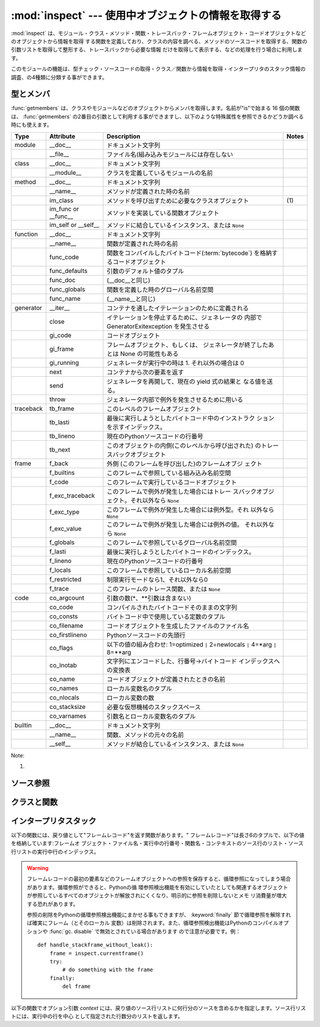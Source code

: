 
:mod:`inspect` --- 使用中オブジェクトの情報を取得する
=====================================================

.. module:: inspect
   :synopsis: 使用中のオブジェクトから、情報とソースコードを取得する。
.. moduleauthor:: Ka-Ping Yee <ping@lfw.org>
.. sectionauthor:: Ka-Ping Yee <ping@lfw.org>


.. versionadded:: 2.1


.. The :mod:`inspect` module provides several useful functions to help get
.. information about live objects such as modules, classes, methods, functions,
.. tracebacks, frame objects, and code objects.  For example, it can help you
.. examine the contents of a class, retrieve the source code of a method, extract
.. and format the argument list for a function, or get all the information you need
.. to display a detailed traceback.

:mod:`inspect` は、モジュール・クラス・メソッド・関数・トレースバック・フレームオブジェクト・コードオブジェクトなどのオブジェクトから情報を取得
する関数を定義しており、クラスの内容を調べる、メソッドのソースコードを取得する、関数の引数リストを取得して整形する、トレースバックから必要な情報
だけを取得して表示する、などの処理を行う場合に利用します。


.. There are four main kinds of services provided by this module: type checking,
.. getting source code, inspecting classes and functions, and examining the
.. interpreter stack.

このモジュールの機能は、型チェック・ソースコードの取得・クラス／関数から情報を取得・インタープリタのスタック情報の調査、の4種類に分類する事ができます。


.. _inspect-types:

型とメンバ
----------

.. The :func:`getmembers` function retrieves the members of an object such as a
.. class or module. The sixteen functions whose names begin with "is" are mainly
.. provided as convenient choices for the second argument to :func:`getmembers`.
.. They also help you determine when you can expect to find the following special
.. attributes:

:func:`getmembers` は、クラスやモジュールなどのオブジェクトからメンバを取得します。名前が"is"で始まる 16
個の関数は、 :func:`getmembers` の2番目の引数として利用する事ができますし、以下のような特殊属性を参照できるかどうか調べる時にも使えます。


.. +-----------+-----------------+---------------------------+-------+
.. | Type      | Attribute       | Description               | Notes |
.. +===========+=================+===========================+=======+
.. | module    | __doc__         | documentation string      |       |
.. +-----------+-----------------+---------------------------+-------+
.. |           | __file__        | filename (missing for     |       |
.. |           |                 | built-in modules)         |       |
.. +-----------+-----------------+---------------------------+-------+
.. | class     | __doc__         | documentation string      |       |
.. +-----------+-----------------+---------------------------+-------+
.. |           | __module__      | name of module in which   |       |
.. |           |                 | this class was defined    |       |
.. +-----------+-----------------+---------------------------+-------+
.. | method    | __doc__         | documentation string      |       |
.. +-----------+-----------------+---------------------------+-------+
.. |           | __name__        | name with which this      |       |
.. |           |                 | method was defined        |       |
.. +-----------+-----------------+---------------------------+-------+
.. |           | im_class        | class object that asked   | \(1)  |
.. |           |                 | for this method           |       |
.. +-----------+-----------------+---------------------------+-------+
.. |           | im_func or      | function object           |       |
.. |           | __func__        | containing implementation |       |
.. |           |                 | of method                 |       |
.. +-----------+-----------------+---------------------------+-------+
.. |           | im_self or      | instance to which this    |       |
.. |           | __self__        | method is bound, or       |       |
.. |           |                 | ``None``                  |       |
.. +-----------+-----------------+---------------------------+-------+
.. | function  | __doc__         | documentation string      |       |
.. +-----------+-----------------+---------------------------+-------+
.. |           | __name__        | name with which this      |       |
.. |           |                 | function was defined      |       |
.. +-----------+-----------------+---------------------------+-------+
.. |           | func_code       | code object containing    |       |
.. |           |                 | compiled function         |       |
.. |           |                 | :term:`bytecode`          |       |
.. +-----------+-----------------+---------------------------+-------+
.. |           | func_defaults   | tuple of any default      |       |
.. |           |                 | values for arguments      |       |
.. +-----------+-----------------+---------------------------+-------+
.. |           | func_doc        | (same as __doc__)         |       |
.. +-----------+-----------------+---------------------------+-------+
.. |           | func_globals    | global namespace in which |       |
.. |           |                 | this function was defined |       |
.. +-----------+-----------------+---------------------------+-------+
.. |           | func_name       | (same as __name__)        |       |
.. +-----------+-----------------+---------------------------+-------+
.. | generator | __iter__        | defined to support        |       |
.. |           |                 | iteration over container  |       |
.. +-----------+-----------------+---------------------------+-------+
.. |           | close           | raises new GeneratorExit  |       |
.. |           |                 | exception inside the      |       |
.. |           |                 | generator to terminate    |       |
.. |           |                 | the iteration             |       |
.. +-----------+-----------------+---------------------------+-------+
.. |           | gi_code         | code object               |       |
.. +-----------+-----------------+---------------------------+-------+
.. |           | gi_frame        | frame object or possibly  |       |
.. |           |                 | None once the generator   |       |
.. |           |                 | has been exhausted        |       |
.. +-----------+-----------------+---------------------------+-------+
.. |           | gi_running      | set to 1 when generator   |       |
.. |           |                 | is executing, 0 otherwise |       |
.. +-----------+-----------------+---------------------------+-------+
.. |           | next            | return the next item from |       |
.. |           |                 | the container             |       |
.. +-----------+-----------------+---------------------------+-------+
.. |           | send            | resumes the generator and |       |
.. |           |                 | "sends" a value that      |       |
.. |           |                 | becomes the result of the |       |
.. |           |                 | current yield-expression  |       |
.. +-----------+-----------------+---------------------------+-------+
.. |           | throw           | used to raise an          |       |
.. |           |                 | exception inside the      |       |
.. |           |                 | generator                 |       |
.. +-----------+-----------------+---------------------------+-------+
.. | traceback | tb_frame        | frame object at this      |       |
.. |           |                 | level                     |       |
.. +-----------+-----------------+---------------------------+-------+
.. |           | tb_lasti        | index of last attempted   |       |
.. |           |                 | instruction in bytecode   |       |
.. +-----------+-----------------+---------------------------+-------+
.. |           | tb_lineno       | current line number in    |       |
.. |           |                 | Python source code        |       |
.. +-----------+-----------------+---------------------------+-------+
.. |           | tb_next         | next inner traceback      |       |
.. |           |                 | object (called by this    |       |
.. |           |                 | level)                    |       |
.. +-----------+-----------------+---------------------------+-------+
.. | frame     | f_back          | next outer frame object   |       |
.. |           |                 | (this frame's caller)     |       |
.. +-----------+-----------------+---------------------------+-------+
.. |           | f_builtins      | built-in namespace seen   |       |
.. |           |                 | by this frame             |       |
.. +-----------+-----------------+---------------------------+-------+
.. |           | f_code          | code object being         |       |
.. |           |                 | executed in this frame    |       |
.. +-----------+-----------------+---------------------------+-------+
.. |           | f_exc_traceback | traceback if raised in    |       |
.. |           |                 | this frame, or ``None``   |       |
.. +-----------+-----------------+---------------------------+-------+
.. |           | f_exc_type      | exception type if raised  |       |
.. |           |                 | in this frame, or         |       |
.. |           |                 | ``None``                  |       |
.. +-----------+-----------------+---------------------------+-------+
.. |           | f_exc_value     | exception value if raised |       |
.. |           |                 | in this frame, or         |       |
.. |           |                 | ``None``                  |       |
.. +-----------+-----------------+---------------------------+-------+
.. |           | f_globals       | global namespace seen by  |       |
.. |           |                 | this frame                |       |
.. +-----------+-----------------+---------------------------+-------+
.. |           | f_lasti         | index of last attempted   |       |
.. |           |                 | instruction in bytecode   |       |
.. +-----------+-----------------+---------------------------+-------+
.. |           | f_lineno        | current line number in    |       |
.. |           |                 | Python source code        |       |
.. +-----------+-----------------+---------------------------+-------+
.. |           | f_locals        | local namespace seen by   |       |
.. |           |                 | this frame                |       |
.. +-----------+-----------------+---------------------------+-------+
.. |           | f_restricted    | 0 or 1 if frame is in     |       |
.. |           |                 | restricted execution mode |       |
.. +-----------+-----------------+---------------------------+-------+
.. |           | f_trace         | tracing function for this |       |
.. |           |                 | frame, or ``None``        |       |
.. +-----------+-----------------+---------------------------+-------+
.. | code      | co_argcount     | number of arguments (not  |       |
.. |           |                 | including \* or \*\*      |       |
.. |           |                 | args)                     |       |
.. +-----------+-----------------+---------------------------+-------+
.. |           | co_code         | string of raw compiled    |       |
.. |           |                 | bytecode                  |       |
.. +-----------+-----------------+---------------------------+-------+
.. |           | co_consts       | tuple of constants used   |       |
.. |           |                 | in the bytecode           |       |
.. +-----------+-----------------+---------------------------+-------+
.. |           | co_filename     | name of file in which     |       |
.. |           |                 | this code object was      |       |
.. |           |                 | created                   |       |
.. +-----------+-----------------+---------------------------+-------+
.. |           | co_firstlineno  | number of first line in   |       |
.. |           |                 | Python source code        |       |
.. +-----------+-----------------+---------------------------+-------+
.. |           | co_flags        | bitmap: 1=optimized ``|`` |       |
.. |           |                 | 2=newlocals ``|`` 4=\*arg |       |
.. |           |                 | ``|`` 8=\*\*arg           |       |
.. +-----------+-----------------+---------------------------+-------+
.. |           | co_lnotab       | encoded mapping of line   |       |
.. |           |                 | numbers to bytecode       |       |
.. |           |                 | indices                   |       |
.. +-----------+-----------------+---------------------------+-------+
.. |           | co_name         | name with which this code |       |
.. |           |                 | object was defined        |       |
.. +-----------+-----------------+---------------------------+-------+
.. |           | co_names        | tuple of names of local   |       |
.. |           |                 | variables                 |       |
.. +-----------+-----------------+---------------------------+-------+
.. |           | co_nlocals      | number of local variables |       |
.. +-----------+-----------------+---------------------------+-------+
.. |           | co_stacksize    | virtual machine stack     |       |
.. |           |                 | space required            |       |
.. +-----------+-----------------+---------------------------+-------+
.. |           | co_varnames     | tuple of names of         |       |
.. |           |                 | arguments and local       |       |
.. |           |                 | variables                 |       |
.. +-----------+-----------------+---------------------------+-------+
.. | builtin   | __doc__         | documentation string      |       |
.. +-----------+-----------------+---------------------------+-------+
.. |           | __name__        | original name of this     |       |
.. |           |                 | function or method        |       |
.. +-----------+-----------------+---------------------------+-------+
.. |           | __self__        | instance to which a       |       |
.. |           |                 | method is bound, or       |       |
.. |           |                 | ``None``                  |       |
.. +-----------+-----------------+---------------------------+-------+

+-----------+-----------------+-----------------------------------------------------+-------+
| Type      | Attribute       | Description                                         | Notes |
+===========+=================+=====================================================+=======+
| module    | __doc__         | ドキュメント文字列                                  |       |
+-----------+-----------------+-----------------------------------------------------+-------+
|           | __file__        | ファイル名(組み込みモジュールには存在しない         |       |
+-----------+-----------------+-----------------------------------------------------+-------+
| class     | __doc__         | ドキュメント文字列                                  |       |
+-----------+-----------------+-----------------------------------------------------+-------+
|           | __module__      | クラスを定義しているモジュールの名前                |       |
+-----------+-----------------+-----------------------------------------------------+-------+
| method    | __doc__         | ドキュメント文字列                                  |       |
+-----------+-----------------+-----------------------------------------------------+-------+
|           | __name__        | メソッドが定義された時の名前                        |       |
+-----------+-----------------+-----------------------------------------------------+-------+
|           | im_class        | メソッドを呼び出すために必要なクラスオブジェクト    | \(1)  |
+-----------+-----------------+-----------------------------------------------------+-------+
|           | im_func or      | メソッドを実装している関数オブジェクト              |       |
|           | __func__        |                                                     |       |
+-----------+-----------------+-----------------------------------------------------+-------+
|           | im_self or      | メソッドに結合しているインスタンス、または ``None`` |       |
|           | __self__        |                                                     |       |
+-----------+-----------------+-----------------------------------------------------+-------+
| function  | __doc__         | ドキュメント文字列                                  |       |
+-----------+-----------------+-----------------------------------------------------+-------+
|           | __name__        | 関数が定義された時の名前                            |       |
+-----------+-----------------+-----------------------------------------------------+-------+
|           | func_code       | 関数をコンパイルしたバイトコード(:term:`bytecode`)  |       |
|           |                 | を格納するコードオブジェクト                        |       |
+-----------+-----------------+-----------------------------------------------------+-------+
|           | func_defaults   | 引数のデフォルト値のタプル                          |       |
+-----------+-----------------+-----------------------------------------------------+-------+
|           | func_doc        | (__doc__と同じ)                                     |       |
+-----------+-----------------+-----------------------------------------------------+-------+
|           | func_globals    | 関数を定義した時のグローバル名前空間                |       |
+-----------+-----------------+-----------------------------------------------------+-------+
|           | func_name       | (__name__と同じ)                                    |       |
+-----------+-----------------+-----------------------------------------------------+-------+
| generator | __iter__        | コンテナを通したイテレーションのために定義される    |       |
+-----------+-----------------+-----------------------------------------------------+-------+
|           | close           | イテレーションを停止するために、ジェネレータの      |       |
|           |                 | 内部で GeneratorExitexception を発生させる          |       |
+-----------+-----------------+-----------------------------------------------------+-------+
|           | gi_code         | コードオブジェクト                                  |       |
+-----------+-----------------+-----------------------------------------------------+-------+
|           | gi_frame        | フレームオブジェクト、もしくは、                    |       |
|           |                 | ジェネレータが終了したあとは None の可能性もある    |       |
+-----------+-----------------+-----------------------------------------------------+-------+
|           | gi_running      | ジェネレータが実行中の時は 1.                       |       |
|           |                 | それ以外の場合は 0                                  |       |
+-----------+-----------------+-----------------------------------------------------+-------+
|           | next            | コンテナから次の要素を返す                          |       |
+-----------+-----------------+-----------------------------------------------------+-------+
|           | send            | ジェネレータを再開して、現在の yield 式の結果と     |       |
|           |                 | なる値を送る。                                      |       |
+-----------+-----------------+-----------------------------------------------------+-------+
|           | throw           | ジェネレータ内部で例外を発生させるために用いる      |       |
+-----------+-----------------+-----------------------------------------------------+-------+
| traceback | tb_frame        | このレベルのフレームオブジェクト                    |       |
+-----------+-----------------+-----------------------------------------------------+-------+
|           | tb_lasti        | 最後に実行しようとしたバイトコード中のインストラク  |       |
|           |                 | ションを示すインデックス。                          |       |
+-----------+-----------------+-----------------------------------------------------+-------+
|           | tb_lineno       | 現在のPythonソースコードの行番号                    |       |
+-----------+-----------------+-----------------------------------------------------+-------+
|           | tb_next         | このオブジェクトの内側(このレベルから呼び出された)  |       |
|           |                 | のトレースバックオブジェクト                        |       |
+-----------+-----------------+-----------------------------------------------------+-------+
| frame     | f_back          | 外側 (このフレームを呼び出した)のフレームオブジ     |       |
|           |                 | ェクト                                              |       |
+-----------+-----------------+-----------------------------------------------------+-------+
|           | f_builtins      | このフレームで参照している組み込み名前空間          |       |
+-----------+-----------------+-----------------------------------------------------+-------+
|           | f_code          | このフレームで実行しているコードオブジェクト        |       |
+-----------+-----------------+-----------------------------------------------------+-------+
|           | f_exc_traceback | このフレームで例外が発生した場合にはトレー          |       |
|           |                 | スバックオブジェクト。それ以外なら ``None``         |       |
+-----------+-----------------+-----------------------------------------------------+-------+
|           | f_exc_type      | このフレームで例外が発生した場合には例外型。それ    |       |
|           |                 | 以外なら ``None``                                   |       |
+-----------+-----------------+-----------------------------------------------------+-------+
|           | f_exc_value     | このフレームで例外が発生した場合には例外の値。      |       |
|           |                 | それ以外なら ``None``                               |       |
+-----------+-----------------+-----------------------------------------------------+-------+
|           | f_globals       | このフレームで参照しているグローバル名前空間        |       |
+-----------+-----------------+-----------------------------------------------------+-------+
|           | f_lasti         | 最後に実行しようとしたバイトコードのインデックス。  |       |
+-----------+-----------------+-----------------------------------------------------+-------+
|           | f_lineno        | 現在のPythonソースコードの行番号                    |       |
+-----------+-----------------+-----------------------------------------------------+-------+
|           | f_locals        | このフレームで参照しているローカル名前空間          |       |
+-----------+-----------------+-----------------------------------------------------+-------+
|           | f_restricted    | 制限実行モードなら1、それ以外なら0                  |       |
+-----------+-----------------+-----------------------------------------------------+-------+
|           | f_trace         | このフレームのトレース関数、または ``None``         |       |
+-----------+-----------------+-----------------------------------------------------+-------+
| code      | co_argcount     | 引数の数(\*、\*\*引数は含まない)                    |       |
+-----------+-----------------+-----------------------------------------------------+-------+
|           | co_code         | コンパイルされたバイトコードそのままの文字列        |       |
+-----------+-----------------+-----------------------------------------------------+-------+
|           | co_consts       | バイトコード中で使用している定数のタプル            |       |
+-----------+-----------------+-----------------------------------------------------+-------+
|           | co_filename     | コードオブジェクトを生成したファイルのファイル名    |       |
+-----------+-----------------+-----------------------------------------------------+-------+
|           | co_firstlineno  | Pythonソースコードの先頭行                          |       |
+-----------+-----------------+-----------------------------------------------------+-------+
|           | co_flags        | 以下の値の組み合わせ: 1=optimized                   |       |
|           |                 | ``|`` 2=newlocals  ``|``                            |       |
|           |                 | 4=\*arg ``|`` 8=\*\*arg                             |       |
+-----------+-----------------+-----------------------------------------------------+-------+
|           | co_lnotab       | 文字列にエンコードした、行番号->バイトコード        |       |
|           |                 | インデックスへの変換表                              |       |
+-----------+-----------------+-----------------------------------------------------+-------+
|           | co_name         | コードオブジェクトが定義されたときの名前            |       |
+-----------+-----------------+-----------------------------------------------------+-------+
|           | co_names        | ローカル変数名のタプル                              |       |
+-----------+-----------------+-----------------------------------------------------+-------+
|           | co_nlocals      | ローカル変数の数                                    |       |
+-----------+-----------------+-----------------------------------------------------+-------+
|           | co_stacksize    | 必要な仮想機械のスタックスペース                    |       |
+-----------+-----------------+-----------------------------------------------------+-------+
|           | co_varnames     | 引数名とローカル変数名のタプル                      |       |
+-----------+-----------------+-----------------------------------------------------+-------+
| builtin   | __doc__         | ドキュメント文字列                                  |       |
+-----------+-----------------+-----------------------------------------------------+-------+
|           | __name__        | 関数、メソッドの元々の名前                          |       |
+-----------+-----------------+-----------------------------------------------------+-------+
|           | __self__        | メソッドが結合しているインスタンス、または ``None`` |       |
+-----------+-----------------+-----------------------------------------------------+-------+


Note:

(1)

   .. .. versionchanged:: 2.2
   ..    :attr:`im_class` used to refer to the class that defined the method.

   .. versionchanged:: 2.2
      :attr:`im_class` 従来、メソッドを定義しているクラスを参照するために使用していた.


.. function:: getmembers(object[, predicate])

   .. Return all the members of an object in a list of (name, value) pairs sorted by
   .. name.  If the optional *predicate* argument is supplied, only members for which
   .. the predicate returns a true value are included.

   オブジェクトの全メンバを、(名前, 値)の組み合わせのリストで返します。リストはメンバ名でソートされています。 *predicate* が指定されている場
   合、predicateの戻り値が真となる値のみを返します。


   .. note::

      .. :func:`getmembers` does not return metaclass attributes when the argument
      .. is a class (this behavior is inherited from the :func:`dir` function).

      :func:`getmembers` は、引数がクラスの場合にメタクラス属性を返さない。
      (この動作は :func:`dir` 関数に合わせてあります。)


.. function:: getmoduleinfo(path)

   .. Return a tuple of values that describe how Python will interpret the file
   .. identified by *path* if it is a module, or ``None`` if it would not be
   .. identified as a module.  The return tuple is ``(name, suffix, mode, mtype)``,
   .. where *name* is the name of the module without the name of any enclosing
   .. package, *suffix* is the trailing part of the file name (which may not be a
   .. dot-delimited extension), *mode* is the :func:`open` mode that would be used
   .. (``'r'`` or ``'rb'``), and *mtype* is an integer giving the type of the
   .. module.  *mtype* will have a value which can be compared to the constants
   .. defined in the :mod:`imp` module; see the documentation for that module for
   .. more information on module types.

   *path* で指定したファイルがモジュールであればそのモジュールがPython でどのように解釈されるかを示す``(name, suffix, mode,
   mtype)``のタプルを返し、モジュールでなければ `` None``を返します。 *name* はパッケージ名を含まないモジュール
   名、 *suffix* はファイル名からモジュール名を除いた残りの部分(ドットによる拡張子とは限らない)、 *mode* は :func:`open` で指定されるフ
   ァイルモード(``'r'`` または ``'rb'``)、 *mtype* は :mod:`imp` で定義している整定数のいずれかが指定されます。モジュール
   タイプに付いては :mod:`imp` を参照してください。


   .. .. versionchanged:: 2.6
   ..    Returns a :term:`named tuple` ``ModuleInfo(name, suffix, mode,
   ..    module_type)``.

   .. versionchanged:: 2.6
      名前付きタプル(:term:`named tuple`) の ``ModuleInfo(name, suffix, mode, module_type)``
      を返します。


.. function:: getmodulename(path)

   .. Return the name of the module named by the file *path*, without including the
   .. names of enclosing packages.  This uses the same algorithm as the interpreter
   .. uses when searching for modules.  If the name cannot be matched according to the
   .. interpreter's rules, ``None`` is returned.

   *path* で指定したファイルの、パッケージ名を含まないモジュール名を返します。この処理は、インタープリタがモジュールを検索する時と同じアルゴ
   リズムで行われます。ファイルがこのアルゴリズムで見つからない場合には ``None`` が返ります。


.. function:: ismodule(object)

   .. Return true if the object is a module.

   オブジェクトがモジュールの場合は真を返します。


.. function:: isclass(object)

   .. Return true if the object is a class.

   オブジェクトがクラスの場合は真を返します。


.. function:: ismethod(object)

   .. Return true if the object is a method.

   オブジェクトがメソッドの場合は真を返します。


.. function:: isfunction(object)

   .. Return true if the object is a Python function or unnamed (:term:`lambda`) function.

   オブジェクトがPythonの関数、または無名関数(:term:`lambda`)の場合は真を返します。


.. function:: isgeneratorfunction(object)

   .. Return true if the object is a Python generator function.

   *object* がPythonのジェネレータ関数であるときに真を返します。


   .. versionadded:: 2.6


.. function:: isgenerator(object)

   .. Return true if the object is a generator.

   *object* がジェネレータであるときに真を返します。


   .. versionadded:: 2.6


.. function:: istraceback(object)

   .. Return true if the object is a traceback.

   オブジェクトがトレースバックの場合は真を返します。


.. function:: isframe(object)

   .. Return true if the object is a frame.

   オブジェクトがフレームの場合は真を返します。


.. function:: iscode(object)

   .. Return true if the object is a code.

   オブジェクトがコードの場合は真を返します。


.. function:: isbuiltin(object)

   .. Return true if the object is a built-in function.

   オブジェクトが組み込み関数の場合は真を返します。


.. function:: isroutine(object)

   .. Return true if the object is a user-defined or built-in function or method.

   オブジェクトがユーザ定義か組み込みの関数・メソッドの場合は真を返します。


.. function:: isabstract(object)

   .. Return true if the object is an abstract base class.

   *object* が抽象規定型(ABC)であるときに真を返します。

   .. versionadded:: 2.6


.. function:: ismethoddescriptor(object)

   .. Return true if the object is a method descriptor, but not if :func:`ismethod`
   .. or :func:`isclass` or :func:`isfunction` are true.

   オブジェクトがメソッドデスクリプタの場合に真を返しますが、 :func:`ismethod`, :func:`isclass` または :func:`isfunction`
   が真の場合には真を返しません。


   .. This is new as of Python 2.2, and, for example, is true of
   .. ``int.__add__``. An object passing this test has a :attr:`__get__` attribute
   .. but not a :attr:`__set__` attribute, but beyond that the set of attributes
   .. varies.  :attr:`__name__` is usually sensible, and :attr:`__doc__` often is.

   この機能は Python 2.2 から新たに追加されたもので、例えば ``int.__add__`` は真になります。このテストをパスするオブジェクトは
   :attr:`__get__` 属性を持ちますが :attr:`__set__` 属性を持ちません。
   それ以外の属性を持っているかもしれません。
   通常 :attr:`__name__` を持っていますし、しばしば :attr:`__doc__` も持っています。


   .. Methods implemented via descriptors that also pass one of the other tests
   .. return false from the :func:`ismethoddescriptor` test, simply because the
   .. other tests promise more -- you can, e.g., count on having the
   .. :attr:`im_func` attribute (etc) when an object passes :func:`ismethod`.

   デスクリプタを使って実装されたメソッドで、上記のいずれかのテストもパスしているものは、 :func:`ismethoddescriptor`
   では偽を返します。これは単に他のテストの方がもっと確実だからです --
   例えば、 :func:`ismethod` をパスしたオブジェクトは :attr:`im_func` 属性などを持っていると期待できます。


.. function:: isdatadescriptor(object)

   .. Return true if the object is a data descriptor.

   オブジェクトがデータデスクリプタの場合に真を返します。


   .. Data descriptors have both a :attr:`__get__` and a :attr:`__set__` attribute.
   .. Examples are properties (defined in Python), getsets, and members.  The
   .. latter two are defined in C and there are more specific tests available for
   .. those types, which is robust across Python implementations.  Typically, data
   .. descriptors will also have :attr:`__name__` and :attr:`__doc__` attributes
   .. (properties, getsets, and members have both of these attributes), but this is
   .. not guaranteed.

   データデスクリプタは :attr:`__get__` および :attr:`__set__` 属性の両方を持ちます。
   データデスクリプタの例は (Python 上で定義された) プロパティや getset やメンバです。
   後者のふたつは C で定義されており、個々の型に特有のテストも行います。そのため、Python の実装よりもより確実です。
   通常、データデスクリプタは :attr:`__name__` や :attr:`__doc__`  属性を持ちます (プロパティ、 getset
   、メンバは両方の属性を持っています) が、保証されているわけではありません。


   .. versionadded:: 2.3


.. function:: isgetsetdescriptor(object)

   .. Return true if the object is a getset descriptor.

   オブジェクトがgetsetデスクリプタの場合に真を返します。


   .. getsets are attributes defined in extension modules via ``PyGetSetDef``
   .. structures.  For Python implementations without such types, this method will
   .. always return ``False``.

   getsetとは ``PyGetSetDef`` 構造体を用いて拡張モジュールで定義されてい
   る属性のことです。Pythonの実装の場合はそのような型はないので、このメソッドは常に ``False`` を返します。


   .. versionadded:: 2.5


.. function:: ismemberdescriptor(object)

   .. Return true if the object is a member descriptor.

   オブジェクトがメンバデスクリプタの場合に真を返します。


   .. Member descriptors are attributes defined in extension modules via
   .. ``PyMemberDef`` structures.  For Python implementations without such types,
   .. this method will always return ``False``.

   メンバデスクリプタとは ``PyMemberDef`` 構造体を用いて拡張モジュールで定義されている属性のことです。Pythonの実装の場合はそのような型はないの
   で、このメソッドは常に ``False`` を返します。


   .. versionadded:: 2.5


.. _inspect-source:

ソース参照
----------

.. function:: getdoc(object)

   .. Get the documentation string for an object, cleaned up with :func:`cleandoc`.

   :func:`cleandoc` でクリーンアップされた、オブジェクトのドキュメンテーション文字列を取得します。


.. function:: getcomments(object)

   .. Return in a single string any lines of comments immediately preceding the
   .. object's source code (for a class, function, or method), or at the top of the
   .. Python source file (if the object is a module).

   オブジェクトがクラス・関数・メソッドの何れかの場合は、オブジェクトのソースコードの直後にあるコメント行（複数行）を、単一の文字列として返し
   ます。オブジェクトがモジュールの場合、ソースファイルの先頭にあるコメントを返します。


.. function:: getfile(object)

   .. Return the name of the (text or binary) file in which an object was defined.
   .. This will fail with a :exc:`TypeError` if the object is a built-in module,
   .. class, or function.

   オブジェクトを定義している（テキストまたはバイナリの）ファイルの名前を返します。オブジェクトが組み込みモジュール・クラス・関数の場合は
   :exc:`TypeError` 例外が発生します。


.. function:: getmodule(object)

   .. Try to guess which module an object was defined in.

   オブジェクトを定義しているモジュールを推測します。


.. function:: getsourcefile(object)

   .. Return the name of the Python source file in which an object was defined.  This
   .. will fail with a :exc:`TypeError` if the object is a built-in module, class, or
   .. function.

   オブジェクトを定義しているPythonソースファイルの名前を返します。オブジェクトが組み込みのモジュール、クラス、関数の場合には、
   :exc:`TypeError` 例外が発生します。


.. function:: getsourcelines(object)

   .. Return a list of source lines and starting line number for an object. The
   .. argument may be a module, class, method, function, traceback, frame, or code
   .. object.  The source code is returned as a list of the lines corresponding to the
   .. object and the line number indicates where in the original source file the first
   .. line of code was found.  An :exc:`IOError` is raised if the source code cannot
   .. be retrieved.

   オブジェクトのソース行のリストと開始行番号を返します。引数にはモジュール・クラス・メソッド・関数・トレースバック・フレーム・コードオブジェク
   トを指定する事ができます。戻り値は指定したオブジェクトに対応するソースコードのソース行リストと元のソースファイル上での開始行となります。ソー
   スコードを取得できない場合は :exc:`IOError` が発生します。


.. function:: getsource(object)

   .. Return the text of the source code for an object. The argument may be a module,
   .. class, method, function, traceback, frame, or code object.  The source code is
   .. returned as a single string.  An :exc:`IOError` is raised if the source code
   .. cannot be retrieved.

   オブジェクトのソースコードを返します。引数にはモジュール・クラス・メソッド・関数・トレースバック・フレーム・コードオブジェクトを指定する事が
   できます。ソースコードは単一の文字列で返します。ソースコードを取得できない場合は :exc:`IOError` が発生します。


.. function:: cleandoc(doc)

   .. Clean up indentation from docstrings that are indented to line up with blocks
   .. of code.  Any whitespace that can be uniformly removed from the second line
   .. onwards is removed.  Also, all tabs are expanded to spaces.

   インデントされた docstring から、コードブロックまでのインデントを削除します。
   ２行目以降では行頭の空白は一様に削除されます。
   全てのタブはスペースに展開されます。


   .. versionadded:: 2.6


.. _inspect-classes-functions:

クラスと関数
------------

.. function:: getclasstree(classes[, unique])

   .. Arrange the given list of classes into a hierarchy of nested lists. Where a
   .. nested list appears, it contains classes derived from the class whose entry
   .. immediately precedes the list.  Each entry is a 2-tuple containing a class and a
   .. tuple of its base classes.  If the *unique* argument is true, exactly one entry
   .. appears in the returned structure for each class in the given list.  Otherwise,
   .. classes using multiple inheritance and their descendants will appear multiple
   .. times.

   リストで指定したクラスの継承関係から、ネストしたリストを作成します。ネストしたリストには、直前の要素から派生したクラスが格納されます。各要素
   は長さ2のタプルで、クラスと基底クラスのタプルを格納しています。 *unique* が真の場合、各クラスは戻り値のリスト内に一つだけしか格納
   されません。真でなければ、多重継承を利用したクラスとその派生クラスは複数回格納される場合があります。


.. function:: getargspec(func)

   .. Get the names and default values of a function's arguments. A tuple of four
   .. things is returned: ``(args, varargs, varkw, defaults)``. *args* is a list of
   .. the argument names (it may contain nested lists). *varargs* and *varkw* are the
   .. names of the ``*`` and ``**`` arguments or ``None``. *defaults* is a tuple of
   .. default argument values or None if there are no default arguments; if this tuple
   .. has *n* elements, they correspond to the last *n* elements listed in *args*.

   関数の引数名とデフォルト値を取得します。戻り値は長さ4のタプルで、次の値を返します:``(args, varargs, varkw, defaults)`` 。
   *args* は引数名のリストです（ネストしたリストが格納される場合があります）
   *varargs* と *varkw* は ``*`` 引数と ``**`` 引数の名前で、引数がなければ ``None`` となります。
   *defaults* は引数のデフォルト値のタプルか、デフォルト値がない場合は ``None`` です。
   このタプルに *n* 個の要素があれば、各要素は *args* の後ろから *n* 個分の引数のデフォルト値となります。


   .. .. versionchanged:: 2.6
   ..    Returns a :term:`named tuple` ``ArgSpec(args, varargs, keywords,
   ..    defaults)``.

   .. versionchanged:: 2.6
      ``ArgSpec(args, varargs, keywords, defaults)`` 形式の名前付きタプル(:term:`named tuple`)を返します。


.. function:: getargvalues(frame)

   .. Get information about arguments passed into a particular frame. A tuple of four
   .. things is returned: ``(args, varargs, varkw, locals)``. *args* is a list of the
   .. argument names (it may contain nested lists). *varargs* and *varkw* are the
   .. names of the ``*`` and ``**`` arguments or ``None``. *locals* is the locals
   .. dictionary of the given frame.

   指定したフレームに渡された引数の情報を取得します。戻り値は長さ4のタプルで、次の値を返します:``(args, varargs, varkw,
   locals)``。 *args* は引数名のリストです（ネストしたリストが格納される場合があります）。 *varargs* と *varkw* は``*``引数と
   ``**`` 引数の名前で、引数がなければ ``None`` となります。 * locals*は指定したフレームのローカル変数の辞書です。


   .. .. versionchanged:: 2.6
   ..    Returns a :term:`named tuple` ``ArgInfo(args, varargs, keywords,
   ..    locals)``.

   .. versionchanged:: 2.6
      ``ArgInfo(args, varargs, keywords, locals)`` 形式の名前付きタプル(:term:`named tuple`)を返します。


.. function:: formatargspec(args[, varargs, varkw, defaults, formatarg, formatvarargs, formatvarkw, formatvalue, join])

   .. Format a pretty argument spec from the four values returned by
   .. :func:`getargspec`.  The format\* arguments are the corresponding optional
   .. formatting functions that are called to turn names and values into strings.

   :func:`getargspec` で取得した4つの値を読みやすく整形します。 format\*
   引数はオプションで、名前と値を文字列に変換する整形関数を指定する事ができます。


.. function:: formatargvalues(args[, varargs, varkw, locals, formatarg, formatvarargs, formatvarkw, formatvalue, join])

   .. Format a pretty argument spec from the four values returned by
   .. :func:`getargvalues`.  The format\* arguments are the corresponding optional
   .. formatting functions that are called to turn names and values into strings.

   :func:`getargvalues` で取得した4つの値を読みやすく整形します。 format\*
   引数はオプションで、名前と値を文字列に変換する整形関数を指定する事ができます。


.. function:: getmro(cls)

   .. Return a tuple of class cls's base classes, including cls, in method resolution
   .. order.  No class appears more than once in this tuple. Note that the method
   .. resolution order depends on cls's type.  Unless a very peculiar user-defined
   .. metatype is in use, cls will be the first element of the tuple.

   *cls* クラスの基底クラス（ *cls* 自身も含む）を、メソッドの優先順位順に並べたタプルを返します。結果のリスト内で各クラスは一度だけ格納さ
   れます。メソッドの優先順位はクラスの型によって異なります。非常に特殊なユーザ定義のメタクラスを使用していない限り、 *cls* が戻り値の先頭要素となります。


.. _inspect-stack:

インタープリタスタック
-----------------------

.. When the following functions return "frame records," each record is a tuple of
.. six items: the frame object, the filename, the line number of the current line,
.. the function name, a list of lines of context from the source code, and the
.. index of the current line within that list.

以下の関数には、戻り値として"フレームレコード"を返す関数があります。" フレームレコード"は長さ6のタプルで、以下の値を格納しています:フレームオ
ブジェクト・ファイル名・実行中の行番号・関数名・コンテキストのソース行のリスト・ソース行リストの実行中行のインデックス。


.. warning::

   .. Keeping references to frame objects, as found in the first element of the frame
   .. records these functions return, can cause your program to create reference
   .. cycles.  Once a reference cycle has been created, the lifespan of all objects
   .. which can be accessed from the objects which form the cycle can become much
   .. longer even if Python's optional cycle detector is enabled.  If such cycles must
   .. be created, it is important to ensure they are explicitly broken to avoid the
   .. delayed destruction of objects and increased memory consumption which occurs.

   フレームレコードの最初の要素などのフレームオブジェクトへの参照を保存すると、循環参照になってしまう場合があります。循環参照ができると、Pythonの循
   環参照検出機能を有効にしていたとしても関連するオブジェクトが参照しているすべてのオブジェクトが解放されにくくなり、明示的に参照を削除しないとメモ
   リ消費量が増大する恐れがあります。


   .. Though the cycle detector will catch these, destruction of the frames (and local
   .. variables) can be made deterministic by removing the cycle in a
   .. :keyword:`finally` clause.  This is also important if the cycle detector was
   .. disabled when Python was compiled or using :func:`gc.disable`.  For example:

   参照の削除をPythonの循環参照検出機能にまかせる事もできますが、 :keyword:`finally` 節で循環参照を解除すれば確実にフレーム（とそのローカル
   変数）は削除されます。また、循環参照検出機能はPythonのコンパイルオプションや :func:`gc. disable` で無効とされている場合があります
   ので注意が必要です。例：


   ::

      def handle_stackframe_without_leak():
          frame = inspect.currentframe()
          try:
              # do something with the frame
          finally:
              del frame


.. The optional *context* argument supported by most of these functions specifies
.. the number of lines of context to return, which are centered around the current
.. line.

以下の関数でオプション引数 *context* には、戻り値のソース行リストに何行分のソースを含めるかを指定します。ソース行リストには、実行中の行を中心
として指定された行数分のリストを返します。


.. function:: getframeinfo(frame[, context])

   .. Get information about a frame or traceback object.  A 5-tuple is returned, the
   .. last five elements of the frame's frame record.

   フレーム又はトレースバックオブジェクトの情報を取得します。フレームレコードの先頭要素を除いた、長さ5のタプルを返します。


   .. .. versionchanged:: 2.6
   ..    Returns a :term:`named tuple` ``Traceback(filename, lineno, function,
   ..    code_context, index)``.

   .. versionchanged:: 2.6
      ``Traceback(filename, lineno, function, code_context, index)``
      形式の名前付きタプル(:term:`named tuple`)を返します。


.. function:: getouterframes(frame[, context])

   .. Get a list of frame records for a frame and all outer frames.  These frames
   .. represent the calls that lead to the creation of *frame*. The first entry in the
   .. returned list represents *frame*; the last entry represents the outermost call
   .. on *frame*'s stack.

   指定したフレームと、その外側の全フレームのフレームレコードを返します。外側のフレームとは *frame* が生成されるまでのすべての関数呼び出しを
   示します。戻り値のリストの先頭は *frame* のフレームレコードで、末尾の要素は *frame* のスタックにあるもっとも外側のフレームのフレームレ
   コードとなります。


.. function:: getinnerframes(traceback[, context])

   .. Get a list of frame records for a traceback's frame and all inner frames.  These
   .. frames represent calls made as a consequence of *frame*.  The first entry in the
   .. list represents *traceback*; the last entry represents where the exception was
   .. raised.

   指定したフレームと、その内側の全フレームのフレームレコードを返します。内のフレームとは *frame* から続く一連の関数呼び出しを示します。戻り
   値のリストの先頭は *traceback* のフレームレコードで、末尾の要素は例外が発生した位置を示します。


.. function:: currentframe()

   .. Return the frame object for the caller's stack frame.

   呼び出し元のフレームオブジェクトを返します。


.. function:: stack([context])

   .. Return a list of frame records for the caller's stack.  The first entry in the
   .. returned list represents the caller; the last entry represents the outermost
   .. call on the stack.

   呼び出し元スタックのフレームレコードのリストを返します。最初の要素は呼び出し元のフレームレコードで、末尾の要素はスタックにあるもっとも外側の
   フレームのフレームレコードとなります。


.. function:: trace([context])

   .. Return a list of frame records for the stack between the current frame and the
   .. frame in which an exception currently being handled was raised in.  The first
   .. entry in the list represents the caller; the last entry represents where the
   .. exception was raised.

   実行中のフレームと処理中の例外が発生したフレームの間のフレームレコードのリストを返します。最初の要素は呼び出し元のフレームレコードで、末尾の
   要素は例外が発生した位置を示します。

